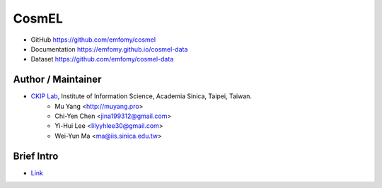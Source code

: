 CosmEL
======

|GitHub Version| |GitHub Release| |GitHub License|

* GitHub https://github.com/emfomy/cosmel
* Documentation https://emfomy.github.io/cosmel-data
* Dataset https://github.com/emfomy/cosmel-data

.. |GitHub Version| image:: https://img.shields.io/github/v/release/emfomy/cosmel.svg?maxAge=3600
   :target: https://github.com/emfomy/cosmel/releases

.. |GitHub License| image:: https://img.shields.io/github/license/emfomy/cosmel.svg?maxAge=3600
   :target: https://github.com/emfomy/cosmel/blob/master/LICENSE

.. |GitHub Release| image:: https://img.shields.io/github/release-date/emfomy/cosmel.svg?maxAge=3600

.. |GitHub Downloads| image:: https://img.shields.io/github/downloads/emfomy/cosmel/total.svg?maxAge=3600
   :target: https://github.com/emfomy/cosmel/releases/latest

.. |GitHub Issues| image:: https://img.shields.io/github/issues/emfomy/cosmel.svg?maxAge=3600
   :target: https://github.com/emfomy/cosmel/issues

.. |GitHub Forks| image:: https://img.shields.io/github/forks/emfomy/cosmel.svg?style=social&label=Fork&maxAge=3600

.. |GitHub Stars| image:: https://img.shields.io/github/stars/emfomy/cosmel.svg?style=social&label=Star&maxAge=3600

.. |GitHub Watchers| image:: https://img.shields.io/github/watchers/emfomy/cosmel.svg?style=social&label=Watch&maxAge=3600

Author / Maintainer
-------------------

* `CKIP Lab <http://ckip.iis.sinica.edu.tw/>`_, Institute of Information Science, Academia Sinica, Taipei, Taiwan.
   * Mu Yang      <http://muyang.pro>
   * Chi-Yen Chen <jina199312@gmail.com>
   * Yi-Hui Lee   <lilyyhlee30@gmail.com>
   * Wei-Yun Ma   <ma@iis.sinica.edu.tw>

Brief Intro
-----------

* `Link <./docs/src/readme.rst>`_

